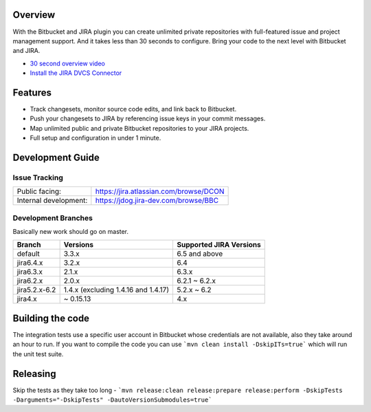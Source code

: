 Overview
========

With the Bitbucket and JIRA plugin you can create unlimited private repositories with full-featured issue and project management support. And it takes less than 30 seconds to configure. Bring your code to the next level with Bitbucket and JIRA.



* `30 second overview video`_
* `Install the JIRA DVCS Connector`_

.. image:: http://blog.bitbucket.org/wp-content/uploads/2011/06/Bitbucket-JIRA-tab1.png
    :align: center

Features
========

* Track changesets, monitor source code edits, and link back to Bitbucket.
* Push your changesets to JIRA by referencing issue keys in your commit messages.
* Map unlimited public and private Bitbucket repositories to your JIRA projects. 
* Full setup and configuration in under 1 minute.

.. _`Install the JIRA DVCS Connector`: https://plugins.atlassian.com/plugin/details/311676
.. _`30 second overview video`: http://www.youtube.com/watch?v=7Eeq_87y3NM

Development Guide
=================

Issue Tracking
--------------

+-----------------------+----------------------------------------+
| Public facing:        | https://jira.atlassian.com/browse/DCON |
+-----------------------+----------------------------------------+
| Internal development: | https://jdog.jira-dev.com/browse/BBC   |
+-----------------------+----------------------------------------+

Development Branches
--------------------
Basically new work should go on master.

+-----------------+-------------------------------------+-------------------------+
|Branch           | Versions                            | Supported JIRA Versions |
+=================+=====================================+=========================+
| default         | 3.3.x                               | 6.5 and above           |
+-----------------+-------------------------------------+-------------------------+
| jira6.4.x       | 3.2.x                               | 6.4                     |
+-----------------+-------------------------------------+-------------------------+
| jira6.3.x       | 2.1.x                               | 6.3.x                   |
+-----------------+-------------------------------------+-------------------------+
| jira6.2.x       | 2.0.x                               | 6.2.1 ~ 6.2.x           |
+-----------------+-------------------------------------+-------------------------+
| jira5.2.x-6.2   | 1.4.x (excluding 1.4.16 and 1.4.17) | 5.2.x ~ 6.2             |
+-----------------+-------------------------------------+-------------------------+
| jira4.x         | ~ 0.15.13                           | 4.x                     |
+-----------------+-------------------------------------+-------------------------+

Building the code
========
The integration tests use a specific user account in Bitbucket whose credentials are not available, also they take around an hour to run. If you want to compile the code you can use ```mvn clean install -DskipITs=true``` which will run the unit test suite.

Releasing
=======
Skip the tests as they take too long - ```mvn release:clean release:prepare release:perform -DskipTests -Darguments="-DskipTests" -DautoVersionSubmodules=true```
